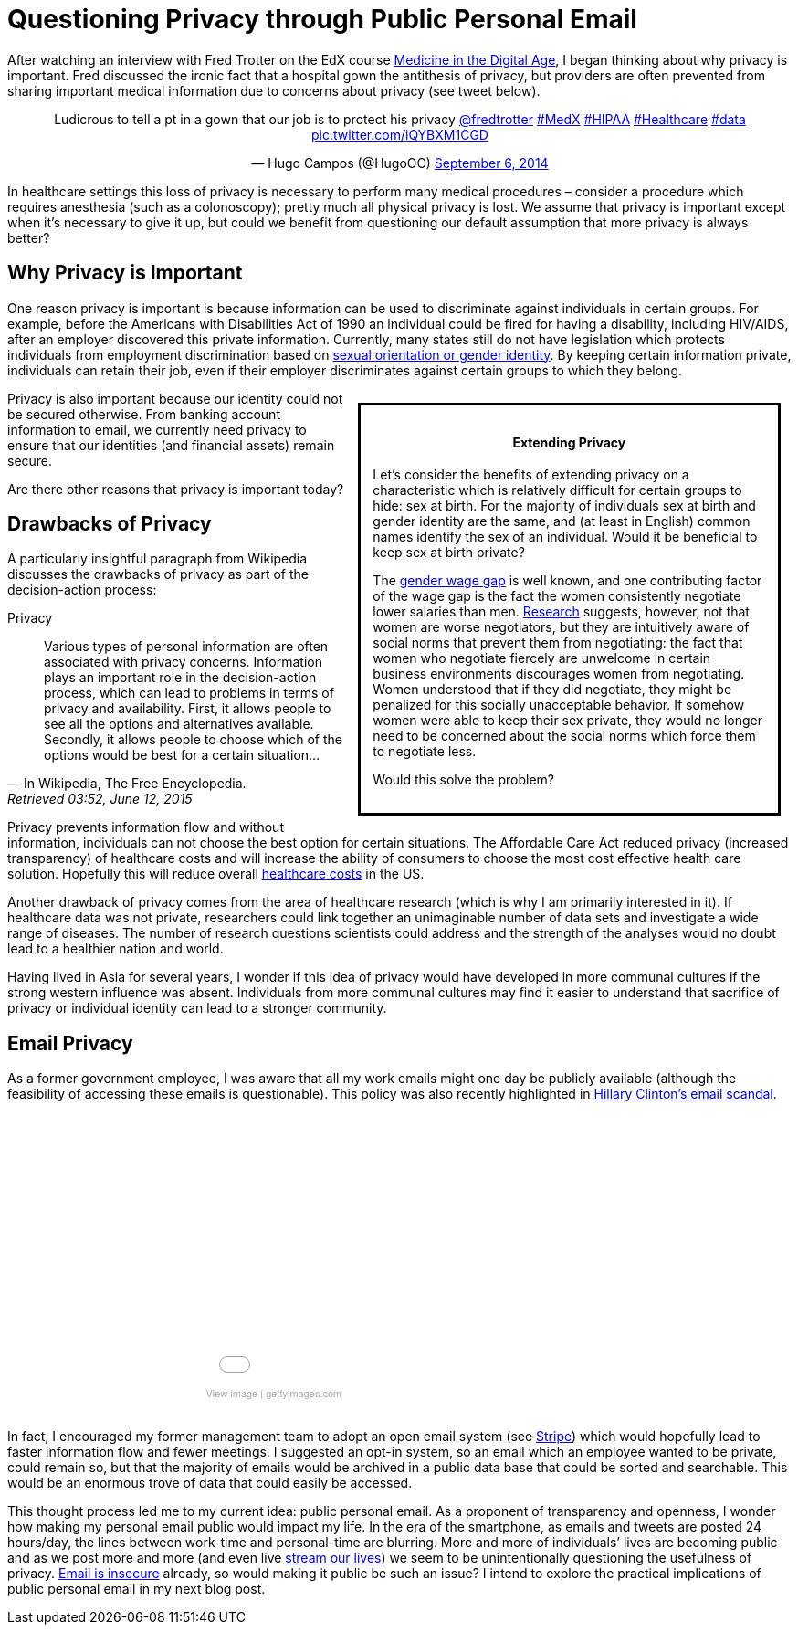 = Questioning Privacy through Public Personal Email

:hp-tags: Email, Privacy, Open Source

[.lead]
After watching an interview with Fred Trotter on the EdX course link:https://www.edx.org/course/medicine-digital-age-ricex-meddigx-0[Medicine in the Digital Age], I began thinking about why privacy is important. Fred discussed the ironic fact that a hospital gown the antithesis of privacy, but providers are often prevented from sharing important medical information due to concerns about privacy (see tweet below). 

+++++
<center>
<blockquote class="twitter-tweet" lang="en"><p lang="en" dir="ltr">Ludicrous to tell a pt in a gown that our job is to protect his privacy <a href="https://twitter.com/fredtrotter">@fredtrotter</a> <a href="https://twitter.com/hashtag/MedX?src=hash">#MedX</a> <a href="https://twitter.com/hashtag/HIPAA?src=hash">#HIPAA</a> <a href="https://twitter.com/hashtag/Healthcare?src=hash">#Healthcare</a> <a href="https://twitter.com/hashtag/data?src=hash">#data</a> <a href="http://t.co/iQYBXM1CGD">pic.twitter.com/iQYBXM1CGD</a></p>&mdash; Hugo Campos (@HugoOC) <a href="https://twitter.com/HugoOC/status/508286212092612609">September 6, 2014</a></blockquote>
<script async src="//platform.twitter.com/widgets.js" charset="utf-8"></script>
</center>
+++++

In healthcare settings this loss of privacy is necessary to perform many medical procedures – consider a procedure which requires anesthesia (such as a colonoscopy); pretty much all physical privacy is lost. We assume that privacy is important except when it’s necessary to give it up, but could we benefit from questioning our default assumption that more privacy is always better?

== Why Privacy is Important


One reason privacy is important is because information can be used to discriminate against individuals in certain groups. For example, before the Americans with Disabilities Act of 1990 an individual could be fired for having a disability, including HIV/AIDS, after an employer discovered this private information. Currently, many states still do not have legislation which protects individuals from employment discrimination based on link:http://www.hrc.org/resources/entry/employment-non-discrimination-act[sexual orientation or gender identity]. By keeping certain information private, individuals can retain their job, even if their employer discriminates against certain groups to which they belong.

++++
<div class="sidebarblock" style="width:50%;border:solid; margin:10pt; padding:10pt; float:right">
<div class="content">
<div class="title"><h4><center>Extending Privacy</h4></center></div>
<p>
Let’s consider the benefits of extending privacy on a characteristic which is relatively difficult for certain groups to hide: sex at birth. For the majority of individuals sex at birth and gender identity are the same, and (at least in English) common names identify the sex of an individual. Would it be beneficial to keep sex at birth private?</p>

<p>The <a href="http://www.vox.com/cards/gender-wage-gap-men-women-pay">gender wage gap</a> is well known, and one contributing factor of the wage gap is the fact the women consistently negotiate lower salaries than men. <a href="http://tpr.org/post/why-women-dont-ask-more-money">Research</a> suggests, however, not that women are worse negotiators, but they are intuitively aware of social norms that prevent them from negotiating: the fact that women who negotiate fiercely are unwelcome in certain business environments discourages women from negotiating. Women understood that if they did negotiate, they might be penalized for this socially unacceptable behavior. If somehow women were able to keep their sex private, they would no longer need to be concerned about the social norms which force them to negotiate less.</p>

<p>Would this solve the problem?</p>
</div>
</div>

++++


Privacy is also important because our identity could not be secured otherwise. From banking account information to email, we currently need privacy to ensure that our identities (and financial assets) remain secure.

Are there other reasons that privacy is important today? 



== Drawbacks of Privacy
A particularly insightful paragraph from Wikipedia discusses the drawbacks of privacy as part of the decision-action process: 

.Privacy
[quote, In Wikipedia&#44 The Free Encyclopedia., Retrieved 03:52&#44 June 12&#44 2015]
____
Various types of personal information are often associated with privacy concerns. Information plays an important role in the decision-action process, which can lead to problems in terms of privacy and availability. First, it allows people to see all the options and alternatives available. Secondly, it allows people to choose which of the options would be best for a certain situation...
____

Privacy prevents information flow and without information, individuals can not choose the best option for certain situations. The Affordable Care Act reduced privacy (increased transparency) of healthcare costs and will increase the ability of consumers to choose the most cost effective health care solution. Hopefully this will reduce overall link:https://www.wm.edu/as/publicpolicy/wm_policy_review/Archives/Volume%204%20Issue%202/MuirAlessiKing_s13f.pdf[healthcare costs] in the US.

Another drawback of privacy comes from the area of healthcare research (which is why I am primarily interested in it). If healthcare data was not private, researchers could link together an unimaginable number of data sets and investigate a wide range of diseases. The number of research questions scientists could address and the strength of the analyses would no doubt lead to a healthier nation and world.

Having lived in Asia for several years, I wonder if this idea of privacy would have developed in more communal cultures if the strong western influence was absent. Individuals from more communal cultures may find it easier to understand that sacrifice of privacy or individual identity can lead to a stronger community.  

== Email Privacy
As a former government employee, I was aware that all my work emails might one day be publicly available (although the feasibility of accessing these emails is questionable). This policy was also recently highlighted in link:http://www.nationalreview.com/article/414773/latest-clinton-scandal-quintessentially-hillary-charles-c-w-cooke[Hillary Clinton's email scandal].

++++
<center>
<div class="getty embed image" style="background-color:#fff;display:inline-block;font-family:'Helvetica Neue',Helvetica,Arial,sans-serif;color:#a7a7a7;font-size:11px;width:100%;max-width:445px;"><div style="overflow:hidden;position:relative;height:0;padding:66.666667% 0 0 0;width:100%;"><iframe src="//embed.gettyimages.com/embed/465796192?et=P9OJ1QelRuRuruZFEpJdGQ&viewMoreLink=off&sig=JQr-_f_iys96_uDDpPd0IGewve96FU_Chv0YgKKi98I=" width="445" height="297" scrolling="no" frameborder="0" style="display:inline-block;position:absolute;top:0;left:0;width:100%;height:100%;"></iframe></div><p style="margin:0;"></p><div style="padding:0;margin:0 0 0 10px;text-align:left;"><a href="http://www.gettyimages.com/detail/465796192" target="_blank" style="color:#a7a7a7;text-decoration:none;font-weight:normal !important;border:none;display:inline-block;">View image</a> | <a href="http://www.gettyimages.com" target="_blank" style="color:#a7a7a7;text-decoration:none;font-weight:normal !important;border:none;display:inline-block;">gettyimages.com</a></div></div></center>
<br>
++++



In fact, I encouraged my former management team to adopt an open email system (see link:https://stripe.com/blog/email-transparency[Stripe]) which would hopefully lead to faster information flow and fewer meetings. I suggested an opt-in system, so an email which an employee wanted to be private, could remain so, but that the majority of emails would be archived in a public data base that could be sorted and searchable. This would be an enormous trove of data that could easily be accessed.

This thought process led me to my current idea: public personal email. As a proponent of transparency and openness, I wonder how making my personal email public would impact my life. In the era of the smartphone, as emails and tweets are posted 24 hours/day, the lines between work-time and personal-time are blurring. More and more of individuals’ lives are becoming public and as we post more and more (and even live link:https://meerkatapp.co/[stream our lives]) we seem to be unintentionally questioning the usefulness of privacy. link:https://luxsci.com/blog/the-case-for-email-security.html[Email is insecure] already, so would making it public be such an issue? I intend to explore the practical implications of public personal email in my next blog post.
